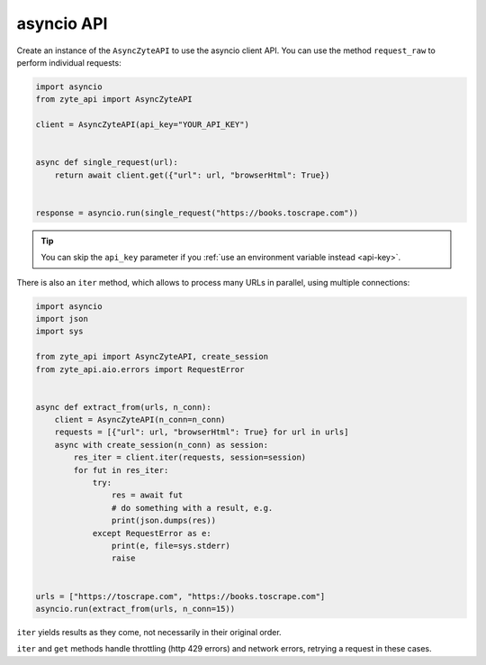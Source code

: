 .. _`asyncio_api`:

===========
asyncio API
===========

Create an instance of the ``AsyncZyteAPI`` to use the asyncio client API.
You can use the method ``request_raw`` to perform individual requests:

.. code-block:: python

    import asyncio
    from zyte_api import AsyncZyteAPI

    client = AsyncZyteAPI(api_key="YOUR_API_KEY")


    async def single_request(url):
        return await client.get({"url": url, "browserHtml": True})


    response = asyncio.run(single_request("https://books.toscrape.com"))

.. tip:: You can skip the ``api_key`` parameter if you :ref:`use an environment
    variable instead <api-key>`.

There is also an ``iter`` method, which allows to process many URLs in
parallel, using multiple connections:

.. code-block:: python

    import asyncio
    import json
    import sys

    from zyte_api import AsyncZyteAPI, create_session
    from zyte_api.aio.errors import RequestError


    async def extract_from(urls, n_conn):
        client = AsyncZyteAPI(n_conn=n_conn)
        requests = [{"url": url, "browserHtml": True} for url in urls]
        async with create_session(n_conn) as session:
            res_iter = client.iter(requests, session=session)
            for fut in res_iter:
                try:
                    res = await fut
                    # do something with a result, e.g.
                    print(json.dumps(res))
                except RequestError as e:
                    print(e, file=sys.stderr)
                    raise


    urls = ["https://toscrape.com", "https://books.toscrape.com"]
    asyncio.run(extract_from(urls, n_conn=15))

``iter`` yields results as they come, not necessarily in their original order.

``iter`` and ``get`` methods handle throttling (http 429 errors) and network
errors, retrying a request in these cases.
